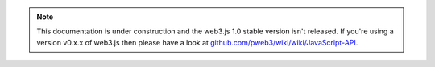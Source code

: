.. note:: This documentation is under construction and the web3.js 1.0 stable version isn't released. If you're using a version v0.x.x of web3.js then please have a look at `github.com/pweb3/wiki/wiki/JavaScript-API <https://github.com/pchain-org/pweb3/wiki/JavaScript-API-1.0>`_.
